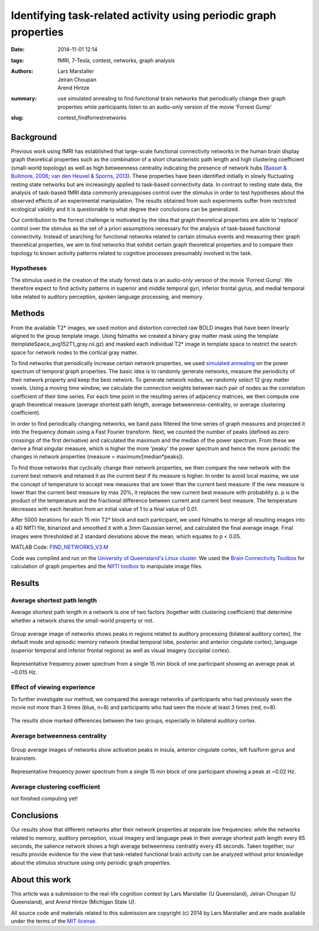 Identifying task-related activity using periodic graph properties
*****************************************************************

:date: 2014-11-01 12:14
:tags: fMRI, 7-Tesla, contest, networks, graph analysis
:authors: Lars Marstaller, Jeiran Choupan, Arend Hintze
:summary: use simulated annealing to find functional brain networks that
          periodically change their graph properties while participants
          listen to an audio-only version of the movie 'Forrest Gump'
:slug: contest_findforrestnetworks


Background
==========

Previous work using fMRI has established that large-scale functional
connectivity networks in the human brain display graph theoretical properties
such as the combination of a short characteristic path length and high
clustering coefficient (small-world topology) as well as high betweenness
centrality indicating the presence of network hubs (`Basset & Bullmore, 2006
<http://dx.doi.org/10.1177/1073858406293182>`_; `van den Heuvel & Sporns, 2013
<http://dx.doi.org/10.1016/j.tics.2013.09.012>`_). These properties have
been identified initially in slowly fluctuating resting state networks but are
increasingly applied to task-based connectivity data. In contrast to resting
state data, the analysis of task-based fMRI data commonly presupposes control
over the stimulus in order to test hypotheses about the observed effects of an
experimental manipulation. The results obtained from such experiments suffer
from restricted ecological validity and it is questionable to what degree their
conclusions can be generalized.

Our contribution to the forrest challenge is motivated by the idea that graph
theoretical properties are able to 'replace' control over the stimulus as the
set of a priori assumptions necessary for the analysis of task-based functional
connectivity. Instead of searching for functional networks related to certain
stimulus events and measuring their graph theoretical properties, we aim to
find networks that exhibit certain graph theoretical properties and to compare
their topology to known activity patterns related to cognitive processes
presumably involved in the task.

Hypotheses
----------

The stimulus used in the creation of the study forrest data is an audio-only
version of the movie 'Forrest Gump'. We therefore expect to find activity
patterns in superior and middle temporal gyri, inferior frontal gyrus, and
medial temporal lobe related to auditory perception, spoken language
processing, and memory.

Methods
=======

From the available T2* images, we used motion and distortion corrected raw BOLD
images that have been linearly aligned to the group template image. Using
fslmaths we created a binary gray matter mask using the template
(templateSpace_avg152T1_gray.nii.gz) and masked each individual T2* image in
template space to restrict the search space for network nodes to the cortical
gray matter.

To find networks that periodically increase certain network properties, we
used `simulated annealing <http://en.wikipedia.org/wiki/Simulated_annealing>`_
on the power spectrum of temporal graph properties. The basic idea is to
randomly generate networks, measure the periodicity of their network property
and keep the best network. To generate network nodes, we randomly select 12
gray matter voxels. Using a moving time window, we calculate the connection
weights between each pair of nodes as the correlation coefficient of their time
series. For each time point in the resulting series of adjacency matrices, we
then compute one graph theoretical measure (average shortest path length,
average betweenness-centrality, or average clustering coefficient).

In order to find periodically changing networks, we band pass filtered the time
series of graph measures and projected it into the frequency domain using a
Fast Fourier transform. Next, we counted the number of peaks (defined as zero
crossings of the first derivative) and calculated the maximum and the median of
the power spectrum. From these we derive a final singular measure, which is
higher the more 'peaky' the power spectrum and hence the more periodic the
changes in network properties (measure = maximum/[median*peaks]).

To find those networks that cyclically change their network properties, we then
compare the new network with the current best network and retained it as the
current best if its measure is higher. In order to avoid local maxima, we use
the concept of temperature to accept new measures that are lower than the
current best measure: If the new measure is lower than the current best measure
by max 20%, it replaces the new current best measure with probability p. p is
the product of the temperature and the fractional difference between current
and current best measure. The temperature decreases with each iteration from an
initial value of 1 to a final value of 0.01.

After 5000 iterations for each 15 min T2* block and each participant, we used
fslmaths to merge all resulting images into a 4D NIfTI file, binarized and
smoothed it with a 3mm Gaussian kernel, and calculated the final average image.
Final images were thresholded at 2 standard deviations above the mean, which
equates to p < 0.05.

MATLAB Code: `FIND_NETWORKS_V3.M <{filename}/data/contest_findforrestnetworks/find_networks_v3.m>`_

Code was compiled and run on the `University of Queensland's Linux cluster`_.
We used the `Brain Connectivity Toolbox`_ for calculation of graph properties
and the `NIfTI toolbox`_ to manipulate image files.

.. _University of Queensland's Linux cluster: http://www.hpcu.uq.edu.au/hpc/content/barrine-cluster
.. _Brain Connectivity Toolbox: https://sites.google.com/site/bctnet
.. _NIfTI toolbox: http://www.mathworks.com.au/matlabcentral/fileexchange/8797-tools-for-nifti-and-analyze-image

Results
=======

Average shortest path length
----------------------------

Average shortest path length in a network is one of two factors (together with
clustering coefficient) that determine whether a network shares the small-world
property or not.

.. figure:: {filename}/pics/contest_findforrestnetworks/smAll_AvgShPath.png
   :align: center
   :alt: fMRI volume slice image

   Group average image of networks shows peaks in regions related to auditory
   processing (bilateral auditory cortex), the default mode and episodic
   memory network (medial temporal lobe,
   posterior and anterior cingulate cortex), language (superior temporal and
   inferior frontal regions) as well as visual imagery (occipital
   cortex).

.. figure:: {filename}/pics/contest_findforrestnetworks/s1_4_12_powerPlot_5000.jpg
   :align: center
   :alt: line plot

   Representative frequency power spectrum from a single 15 min block of one
   participant showing an average peak at ~0.015 Hz.

Effect of viewing experience
----------------------------

To further investigate our method, we compared the average networks of
participants who had previously seen the movie not more than 3 times (blue,
n=8) and participants who had seen the movie at least 3 times (red, n=8).

.. figure:: {filename}/pics/contest_findforrestnetworks/hiViewRed_loViewBlue_AvgShPath.png
   :align: center
   :alt: fMRI volume slice image

   The results show marked differences between the two groups, especially in
   bilateral auditory cortex.

Average betweenness centrality
------------------------------

.. figure:: {filename}/pics/contest_findforrestnetworks/smAll_BetwCentr.png
   :align: center
   :alt: fMRI volume slice image

   Group average images of networks show activation peaks in insula, anterior
   cingulate cortex, left fusiform gyrus and brainstem.

.. figure:: {filename}/pics/contest_findforrestnetworks/s1_2_12_powerPlot_5000_betwCent.jpg
   :align: center
   :alt: line plot

   Representative frequency power spectrum from a single 15 min block of one
   participant showing a peak at ~0.02 Hz.

Average clustering coefficient
------------------------------

not finished computing yet!

Conclusions
===========

Our results show that different networks alter their network properties at
separate low frequencies: while the networks related to memory, auditory
perception, visual imagery and language peak in their average shortest path
length every 65 seconds, the salience network shows a high average betweenness
centrality every 45 seconds. Taken together, our results provide evidence for
the view that task-related functional brain activity can be analyzed without
prior knowledge about the stimulus structure using only periodic graph
properties.

About this work
===============

This article was a submission to the real-life cognition contest by Lars Marstaller
(U Queensland), Jeiran Choupan (U Queensland), and Arend Hintze (Michigan State
U).

All source code and materials related to this submission are copyright (c) 2014
by Lars Marstaller and are made available under the terms of the `MIT license`_.

.. _MIT license: http://opensource.org/licenses/MIT
